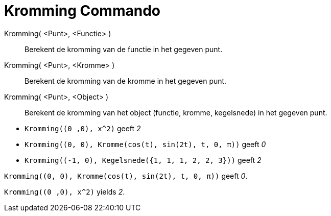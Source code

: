 = Kromming Commando
:page-en: commands/Curvature
ifdef::env-github[:imagesdir: /nl/modules/ROOT/assets/images]

Kromming( <Punt>, <Functie> )::
  Berekent de kromming van de functie in het gegeven punt.
Kromming( <Punt>, <Kromme> )::
  Berekent de kromming van de kromme in het gegeven punt.
Kromming( <Punt>, <Object> )::
  Berekent de kromming van het object (functie, kromme, kegelsnede) in het gegeven punt.

[EXAMPLE]
====

* `++Kromming((0 ,0), x^2)++` geeft _2_
* `++Kromming((0, 0), Kromme(cos(t), sin(2t), t, 0, π))++` geeft _0_
* `++Kromming((-1, 0), Kegelsnede({1, 1, 1, 2, 2, 3}))++` geeft _2_

====

[EXAMPLE]
====

`++Kromming((0, 0), Kromme(cos(t), sin(2t), t, 0, π))++` geeft _0_.

====

[EXAMPLE]
====

`++Kromming((0 ,0), x^2)++` yields _2_.

====
